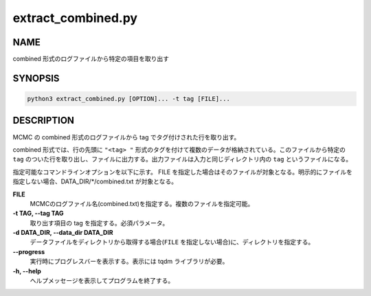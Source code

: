 extract_combined.py
===================

NAME
----
combined 形式のログファイルから特定の項目を取り出す

SYNOPSIS
--------

.. code-block:: bash

   python3 extract_combined.py [OPTION]... -t tag [FILE]...


DESCRIPTION
-----------

MCMC の combined 形式のログファイルから tag でタグ付けされた行を取り出す。

combined 形式では、行の先頭に ``"<tag> "`` 形式のタグを付けて複数のデータが格納されている。このファイルから特定の ``tag`` のついた行を取り出し、ファイルに出力する。出力ファイルは入力と同じディレクトリ内の ``tag`` というファイルになる。

指定可能なコマンドラインオプションを以下に示す。
FILE を指定した場合はそのファイルが対象となる。明示的にファイルを指定しない場合、DATA_DIR/\*/combined.txt が対象となる。

**FILE**
    MCMCのログファイル名(combined.txt)を指定する。複数のファイルを指定可能。
    
**-t TAG, --tag TAG**
    取り出す項目の tag を指定する。必須パラメータ。
    
**-d DATA_DIR, --data_dir DATA_DIR**
    データファイルをディレクトリから取得する場合(``FILE`` を指定しない場合)に、ディレクトリを指定する。
			
**--progress**
    実行時にプログレスバーを表示する。表示には tqdm ライブラリが必要。
    
**-h, --help**
    ヘルプメッセージを表示してプログラムを終了する。
